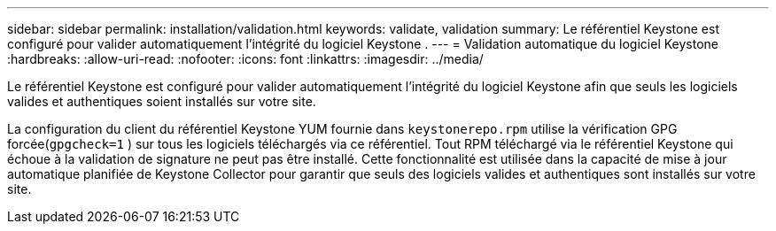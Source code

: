 ---
sidebar: sidebar 
permalink: installation/validation.html 
keywords: validate, validation 
summary: Le référentiel Keystone est configuré pour valider automatiquement l’intégrité du logiciel Keystone . 
---
= Validation automatique du logiciel Keystone
:hardbreaks:
:allow-uri-read: 
:nofooter: 
:icons: font
:linkattrs: 
:imagesdir: ../media/


[role="lead"]
Le référentiel Keystone est configuré pour valider automatiquement l'intégrité du logiciel Keystone afin que seuls les logiciels valides et authentiques soient installés sur votre site.

La configuration du client du référentiel Keystone YUM fournie dans `keystonerepo.rpm` utilise la vérification GPG forcée(`gpgcheck=1` ) sur tous les logiciels téléchargés via ce référentiel.  Tout RPM téléchargé via le référentiel Keystone qui échoue à la validation de signature ne peut pas être installé.  Cette fonctionnalité est utilisée dans la capacité de mise à jour automatique planifiée de Keystone Collector pour garantir que seuls des logiciels valides et authentiques sont installés sur votre site.
